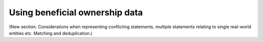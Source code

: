 Using beneficial ownership data
===============================

(New section. Considerations when representing conflicting statements,
multiple statements relating to single real-world entities etc. Matching
and deduplication.)

